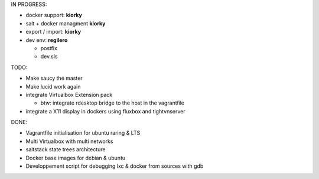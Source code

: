 IN PROGRESS:

* docker support: **kiorky**

* salt + docker managment **kiorky**


* export / import: **kiorky**

* dev env: **regilero**

  * postfix
  * dev.sls
    


TODO:


* Make saucy the master

* Make lucid work again

* integrate Virtualbox Extension pack

  * btw: integrate rdesktop bridge to the host in the vagrantfile

* integrate a X11 display in dockers using fluxbox and tightvnserver
 

DONE:

* Vagrantfile initialisation for ubuntu raring & LTS
* Multi Virtualbox with multi networks
* saltstack state trees architecture
* Docker base images for debian & ubuntu
* Developpement script for debugging lxc & docker from sources with gdb
